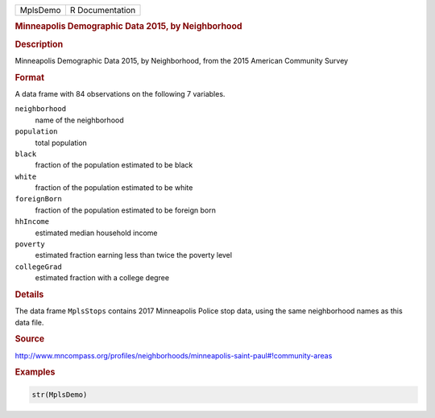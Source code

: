 .. container::

   ======== ===============
   MplsDemo R Documentation
   ======== ===============

   .. rubric:: Minneapolis Demographic Data 2015, by Neighborhood
      :name: MplsDemo

   .. rubric:: Description
      :name: description

   Minneapolis Demographic Data 2015, by Neighborhood, from the 2015
   American Community Survey

   .. rubric:: Format
      :name: format

   A data frame with 84 observations on the following 7 variables.

   ``neighborhood``
      name of the neighborhood

   ``population``
      total population

   ``black``
      fraction of the population estimated to be black

   ``white``
      fraction of the population estimated to be white

   ``foreignBorn``
      fraction of the population estimated to be foreign born

   ``hhIncome``
      estimated median household income

   ``poverty``
      estimated fraction earning less than twice the poverty level

   ``collegeGrad``
      estimated fraction with a college degree

   .. rubric:: Details
      :name: details

   The data frame ``MplsStops`` contains 2017 Minneapolis Police stop
   data, using the same neighborhood names as this data file.

   .. rubric:: Source
      :name: source

   http://www.mncompass.org/profiles/neighborhoods/minneapolis-saint-paul#!community-areas

   .. rubric:: Examples
      :name: examples

   .. code:: R

      str(MplsDemo)
